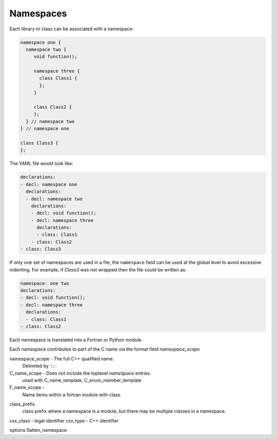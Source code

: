 .. Copyright (c) 2017-2019, Lawrence Livermore National Security, LLC and
   other Shroud Project Developers.
   See the top-level COPYRIGHT file for details.

   SPDX-License-Identifier: (BSD-3-Clause)

Namespaces
==========

Each library or class can be associated with a namespace:

.. code-block:: c++

    namespace one {
      namespace two {
         void function();

         namespace three {
           class Class1 {
           };
         }

         class Class2 {
         };
      } // namespace two
    } // namespace one

    class Class3 {
    };

The YAML file would look like:

.. code-block:: yaml

    declarations:
    - decl: namespace one
      declarations:
      - decl: namespace two
        declarations:
        - decl: void function();
        - decl: namespace three
          declarations:
          - class: Class1
        - class: Class2
    - class: Class3

If only one set of namespaces are used in a file, the ``namespace``
field can be used at the global level to avoid excessive indenting.
For example, if *Class3* was not wrapped then the file could be
written as:

.. code-block:: yaml

    namespace: one two
    declarations:
    - decl: void function();
    - decl: namespace three
      declarations:
      - class: Class1
    - class: Class2

Each namespace is translated into a Fortran or Python module.

Each namespace contributes to part of the C name via the format
field *namespace_scope*


namespace_scope - The full C++ qualified name.
  Delimited by ``::``.

C_name_scope - Does not include the toplevel *namespace* entries.
  used with C_name_template, C_enum_member_template


F_name_scope -
  Name items within a fortran module with class.

.. C_scope_name - Does not include the toplevel *namespace* entries.

class_prefix
  class prefix where a namespace is a module, but there may be 
  multiple classes in a namespace.

cxx_class - legal identifier
cxx_type - C++ identifier


options.flatten_namespace

